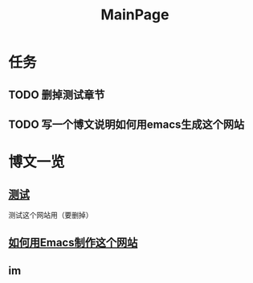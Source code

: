 #+STARTUP: showall
#+STARTUP: hidestars
#+HTML: <script src="bootstrap/js/bootstrap.min.js"></script>
#+HTML_HEAD: <link rel="stylesheet" type="text/css" href="bootstrap/css/bootstrap.css"/>
#+HTML_HEAD: <link rel="stylesheet" type="text/css" href="bootstrap/css/bootstrap-responsive.min.css"/>
#+TITLE: MainPage


* 任务
** TODO 删掉测试章节
** TODO 写一个博文说明如何用emacs生成这个网站

* 博文一览
** [[file:test.org][测试]]
   测试这个网站用（要删掉）
** [[file:how-to-build-this-site.org][如何用Emacs制作这个网站]]

** im

